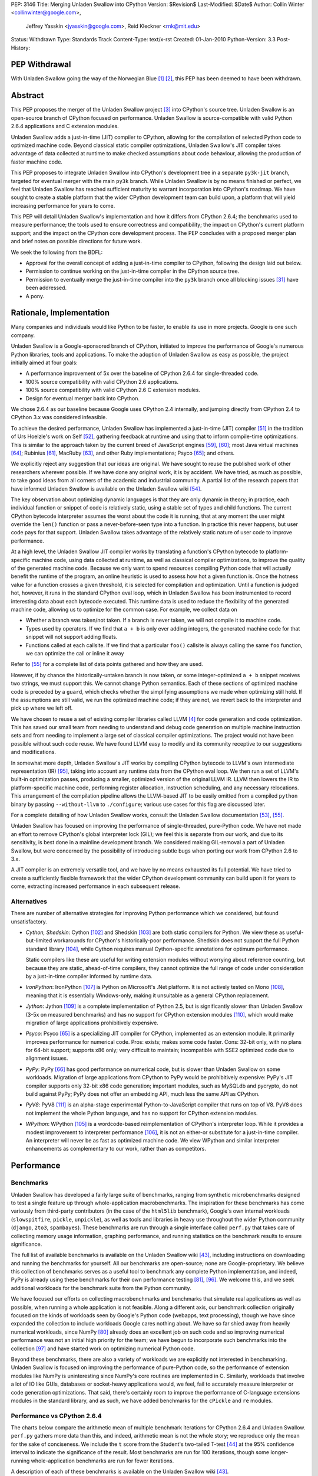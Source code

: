 PEP: 3146
Title: Merging Unladen Swallow into CPython
Version: $Revision$
Last-Modified: $Date$
Author: Collin Winter <collinwinter@google.com>,
        Jeffrey Yasskin <jyasskin@google.com>,
        Reid Kleckner <rnk@mit.edu>
Status: Withdrawn
Type: Standards Track
Content-Type: text/x-rst
Created: 01-Jan-2010
Python-Version: 3.3
Post-History:


PEP Withdrawal
==============

With Unladen Swallow going the way of the Norwegian Blue [#us-post-mortem]_
[#dead-parrot]_, this PEP has been deemed to have been withdrawn.


Abstract
========

This PEP proposes the merger of the Unladen Swallow project [#us]_ into
CPython's source tree. Unladen Swallow is an open-source branch of CPython
focused on performance. Unladen Swallow is source-compatible with valid Python
2.6.4 applications and C extension modules.

Unladen Swallow adds a just-in-time (JIT) compiler to CPython, allowing for the
compilation of selected Python code to optimized machine code. Beyond classical
static compiler optimizations, Unladen Swallow's JIT compiler takes advantage of
data collected at runtime to make checked assumptions about code behaviour,
allowing the production of faster machine code.

This PEP proposes to integrate Unladen Swallow into CPython's development tree
in a separate ``py3k-jit`` branch, targeted for eventual merger with the main
``py3k`` branch. While Unladen Swallow is by no means finished or perfect, we
feel that Unladen Swallow has reached sufficient maturity to warrant
incorporation into CPython's roadmap. We have sought to create a stable platform
that the wider CPython development team can build upon, a platform that will
yield increasing performance for years to come.

This PEP will detail Unladen Swallow's implementation and how it differs from
CPython 2.6.4; the benchmarks used to measure performance; the tools used to
ensure correctness and compatibility; the impact on CPython's current platform
support; and the impact on the CPython core development process. The PEP
concludes with a proposed merger plan and brief notes on possible directions
for future work.

We seek the following from the BDFL:

- Approval for the overall concept of adding a just-in-time compiler to CPython,
  following the design laid out below.
- Permission to continue working on the just-in-time compiler in the CPython
  source tree.
- Permission to eventually merge the just-in-time compiler into the ``py3k``
  branch once all blocking issues [#us-punchlist]_ have been addressed.
- A pony.


Rationale, Implementation
=========================

Many companies and individuals would like Python to be faster, to enable its
use in more projects. Google is one such company.

Unladen Swallow is a Google-sponsored branch of CPython, initiated to improve
the performance of Google's numerous Python libraries, tools and applications.
To make the adoption of Unladen Swallow as easy as possible, the project
initially aimed at four goals:

- A performance improvement of 5x over the baseline of CPython 2.6.4 for
  single-threaded code.
- 100% source compatibility with valid CPython 2.6 applications.
- 100% source compatibility with valid CPython 2.6 C extension modules.
- Design for eventual merger back into CPython.

We chose 2.6.4 as our baseline because Google uses CPython 2.4 internally, and
jumping directly from CPython 2.4 to CPython 3.x was considered infeasible.

To achieve the desired performance, Unladen Swallow has implemented a
just-in-time (JIT) compiler [#jit]_ in the tradition of Urs Hoelzle's work on
Self [#urs-self]_, gathering feedback at runtime and using that to inform
compile-time optimizations. This is similar to the approach taken by the current
breed of JavaScript engines [#v8]_, [#squirrelfishextreme]_; most Java virtual
machines [#hotspot]_; Rubinius [#rubinius]_, MacRuby [#macruby]_, and other Ruby
implementations; Psyco [#psyco]_; and others.

We explicitly reject any suggestion that our ideas are original. We have sought
to reuse the published work of other researchers wherever possible. If we have
done any original work, it is by accident. We have tried, as much as possible,
to take good ideas from all corners of the academic and industrial community. A
partial list of the research papers that have informed Unladen Swallow is
available on the Unladen Swallow wiki [#us-relevantpapers]_.

The key observation about optimizing dynamic languages is that they are only
dynamic in theory; in practice, each individual function or snippet of code is
relatively static, using a stable set of types and child functions. The current
CPython bytecode interpreter assumes the worst about the code it is running,
that at any moment the user might override the ``len()`` function or pass a
never-before-seen type into a function. In practice this never happens, but user
code pays for that support. Unladen Swallow takes advantage of the relatively
static nature of user code to improve performance.

At a high level, the Unladen Swallow JIT compiler works by translating a
function's CPython bytecode to platform-specific machine code, using data
collected at runtime, as well as classical compiler optimizations, to improve
the quality of the generated machine code. Because we only want to spend
resources compiling Python code that will actually benefit the runtime of the
program, an online heuristic is used to assess how hot a given function is. Once
the hotness value for a function crosses a given threshold, it is selected for
compilation and optimization. Until a function is judged hot, however, it runs
in the standard CPython eval loop, which in Unladen Swallow has been
instrumented to record interesting data about each bytecode executed. This
runtime data is used to reduce the flexibility of the generated machine code,
allowing us to optimize for the common case. For example, we collect data on

- Whether a branch was taken/not taken. If a branch is never taken, we will not
  compile it to machine code.
- Types used by operators. If we find that ``a + b`` is only ever adding
  integers, the generated machine code for that snippet will not support adding
  floats.
- Functions called at each callsite. If we find that a particular ``foo()``
  callsite is always calling the same ``foo`` function, we can optimize the
  call or inline it away

Refer to [#us-llvm-notes]_ for a complete list of data points gathered and how
they are used.

However, if by chance the historically-untaken branch is now taken, or some
integer-optimized ``a + b`` snippet receives two strings, we must support this.
We cannot change Python semantics. Each of these sections of optimized machine
code is preceded by a ``guard``, which checks whether the simplifying
assumptions we made when optimizing still hold. If the assumptions are still
valid, we run the optimized machine code; if they are not, we revert back to
the interpreter and pick up where we left off.

We have chosen to reuse a set of existing compiler libraries called LLVM
[#llvm]_ for code generation and code optimization. This has saved our small
team from needing to understand and debug code generation on multiple machine
instruction sets and from needing to implement a large set of classical compiler
optimizations. The project would not have been possible without such code reuse.
We have found LLVM easy to modify and its community receptive to our suggestions
and modifications.

In somewhat more depth, Unladen Swallow's JIT works by compiling CPython
bytecode to LLVM's own intermediate representation (IR) [#llvm-langref]_, taking
into account any runtime data from the CPython eval loop. We then run a set of
LLVM's built-in optimization passes, producing a smaller, optimized version of
the original LLVM IR. LLVM then lowers the IR to platform-specific machine code,
performing register allocation, instruction scheduling, and any necessary
relocations. This arrangement of the compilation pipeline allows the LLVM-based
JIT to be easily omitted from a compiled ``python`` binary by passing
``--without-llvm`` to ``./configure``; various use cases for this flag are
discussed later.

For a complete detailing of how Unladen Swallow works, consult the Unladen
Swallow documentation [#us-projectplan]_, [#us-llvm-notes]_.

Unladen Swallow has focused on improving the performance of single-threaded,
pure-Python code. We have not made an effort to remove CPython's global
interpreter lock (GIL); we feel this is separate from our work, and due to its
sensitivity, is best done in a mainline development branch. We considered
making GIL-removal a part of Unladen Swallow, but were concerned by the
possibility of introducing subtle bugs when porting our work from CPython 2.6
to 3.x.

A JIT compiler is an extremely versatile tool, and we have by no means
exhausted its full potential. We have tried to create a sufficiently flexible
framework that the wider CPython development community can build upon it for
years to come, extracting increased performance in each subsequent release.

Alternatives
------------

There are number of alternative strategies for improving Python performance
which we considered, but found unsatisfactory.

- *Cython, Shedskin*: Cython [#cython]_ and Shedskin [#shedskin]_ are both
  static compilers for Python. We view these as useful-but-limited workarounds
  for CPython's historically-poor performance. Shedskin does not support the
  full Python standard library [#shedskin-library-limits]_, while Cython
  requires manual Cython-specific annotations for optimum performance.

  Static compilers like these are useful for writing extension modules without
  worrying about reference counting, but because they are static, ahead-of-time
  compilers, they cannot optimize the full range of code under consideration by
  a just-in-time compiler informed by runtime data.
- *IronPython*: IronPython [#ironpython]_ is Python on Microsoft's .Net
  platform. It is not actively tested on Mono [#mono]_, meaning that it is
  essentially Windows-only, making it unsuitable as a general CPython
  replacement.
- *Jython*: Jython [#jython]_ is a complete implementation of Python 2.5, but
  is significantly slower than Unladen Swallow (3-5x on measured benchmarks) and
  has no support for CPython extension modules [#jython-c-ext]_, which would
  make migration of large applications prohibitively expensive.
- *Psyco*: Psyco [#psyco]_ is a specializing JIT compiler for CPython,
  implemented as an extension module. It primarily improves performance for
  numerical code. Pros: exists; makes some code faster. Cons: 32-bit only, with
  no plans for 64-bit support; supports x86 only; very difficult to maintain;
  incompatible with SSE2 optimized code due to alignment issues.
- *PyPy*: PyPy [#pypy]_ has good performance on numerical code, but is slower
  than Unladen Swallow on some workloads. Migration of large applications from
  CPython to PyPy would be prohibitively expensive: PyPy's JIT compiler supports
  only 32-bit x86 code generation; important modules, such as MySQLdb and
  pycrypto, do not build against PyPy; PyPy does not offer an embedding API,
  much less the same API as CPython.
- *PyV8*: PyV8 [#pyv8]_ is an alpha-stage experimental Python-to-JavaScript
  compiler that runs on top of V8. PyV8 does not implement the whole Python
  language, and has no support for CPython extension modules.
- *WPython*: WPython [#wpython]_ is a wordcode-based reimplementation of
  CPython's interpreter loop. While it provides a modest improvement to
  interpreter performance [#wpython-performance]_, it is not an either-or
  substitute for a just-in-time compiler. An interpreter will never be as fast
  as optimized machine code. We view WPython and similar interpreter
  enhancements as complementary to our work, rather than as competitors.



Performance
===========

Benchmarks
----------

Unladen Swallow has developed a fairly large suite of benchmarks, ranging from
synthetic microbenchmarks designed to test a single feature up through
whole-application macrobenchmarks. The inspiration for these benchmarks has come
variously from third-party contributors (in the case of the ``html5lib``
benchmark), Google's own internal workloads (``slowspitfire``, ``pickle``,
``unpickle``), as well as tools and libraries in heavy use throughout the wider
Python community (``django``, ``2to3``, ``spambayes``). These benchmarks are run
through a single interface called ``perf.py`` that takes care of collecting
memory usage information, graphing performance, and running statistics on the
benchmark results to ensure significance.

The full list of available benchmarks is available on the Unladen Swallow wiki
[#us-benchmarks]_, including instructions on downloading and running the
benchmarks for yourself. All our benchmarks are open-source; none are
Google-proprietary. We believe this collection of benchmarks serves as a useful
tool to benchmark any complete Python implementation, and indeed, PyPy is
already using these benchmarks for their own performance testing
[#pypy-bmarks]_, [#us-wider-perf-issue]_. We welcome this, and we seek
additional workloads for the benchmark suite from the Python community.

We have focused our efforts on collecting macrobenchmarks and benchmarks that
simulate real applications as well as possible, when running a whole application
is not feasible. Along a different axis, our benchmark collection originally
focused on the kinds of workloads seen by Google's Python code (webapps, text
processing), though we have since expanded the collection to include workloads
Google cares nothing about. We have so far shied away from heavily numerical
workloads, since NumPy [#numpy]_ already does an excellent job on such code and
so improving numerical performance was not an initial high priority for the
team; we have begun to incorporate such benchmarks into the collection
[#us-nbody]_ and have started work on optimizing numerical Python code.

Beyond these benchmarks, there are also a variety of workloads we are explicitly
not interested in benchmarking. Unladen Swallow is focused on improving the
performance of pure-Python code, so the performance of extension modules like
NumPy is uninteresting since NumPy's core routines are implemented in
C. Similarly, workloads that involve a lot of IO like GUIs, databases or
socket-heavy applications would, we feel, fail to accurately measure interpreter
or code generation optimizations. That said, there's certainly room to improve
the performance of C-language extensions modules in the standard library, and
as such, we have added benchmarks for the ``cPickle`` and ``re`` modules.


Performance vs CPython 2.6.4
----------------------------

The charts below compare the arithmetic mean of multiple benchmark iterations
for CPython 2.6.4 and Unladen Swallow. ``perf.py`` gathers more data than this,
and indeed, arithmetic mean is not the whole story; we reproduce only the mean
for the sake of conciseness. We include the ``t`` score from the Student's
two-tailed T-test [#students-t-test]_ at the 95% confidence interval to indicate
the significance of the result. Most benchmarks are run for 100 iterations,
though some longer-running whole-application benchmarks are run for fewer
iterations.

A description of each of these benchmarks is available on the Unladen Swallow
wiki [#us-benchmarks]_.

Command:
::

  ./perf.py -r -b default,apps ../a/python ../b/python


32-bit; gcc 4.0.3; Ubuntu Dapper; Intel Core2 Duo 6600 @ 2.4GHz; 2 cores; 4MB L2 cache; 4GB RAM

+--------------+---------------+----------------------+--------------+---------------+----------------------------+
| Benchmark    | CPython 2.6.4 | Unladen Swallow r988 | Change       | Significance  | Timeline                   |
+==============+===============+======================+==============+===============+============================+
| 2to3         | 25.13 s       | 24.87 s              | 1.01x faster | t=8.94        | http://tinyurl.com/yamhrpg |
+--------------+---------------+----------------------+--------------+---------------+----------------------------+
| django       | 1.08 s        | 0.80 s               | 1.35x faster | t=315.59      | http://tinyurl.com/y9mrn8s |
+--------------+---------------+----------------------+--------------+---------------+----------------------------+
| html5lib     | 14.29 s       | 13.20 s              | 1.08x faster | t=2.17        | http://tinyurl.com/y8tyslu |
+--------------+---------------+----------------------+--------------+---------------+----------------------------+
| nbody        | 0.51 s        | 0.28 s               | 1.84x faster | t=78.007      | http://tinyurl.com/y989qhg |
+--------------+---------------+----------------------+--------------+---------------+----------------------------+
| rietveld     | 0.75 s        | 0.55 s               | 1.37x faster | Insignificant | http://tinyurl.com/ye7mqd3 |
+--------------+---------------+----------------------+--------------+---------------+----------------------------+
| slowpickle   | 0.75 s        | 0.55 s               | 1.37x faster | t=20.78       | http://tinyurl.com/ybrsfnd |
+--------------+---------------+----------------------+--------------+---------------+----------------------------+
| slowspitfire | 0.83 s        | 0.61 s               | 1.36x faster | t=2124.66     | http://tinyurl.com/yfknhaw |
+--------------+---------------+----------------------+--------------+---------------+----------------------------+
| slowunpickle | 0.33 s        | 0.26 s               | 1.26x faster | t=15.12       | http://tinyurl.com/yzlakoo |
+--------------+---------------+----------------------+--------------+---------------+----------------------------+
| spambayes    | 0.31 s        | 0.34 s               | 1.10x slower | Insignificant | http://tinyurl.com/yem62ub |
+--------------+---------------+----------------------+--------------+---------------+----------------------------+


64-bit; gcc 4.2.4; Ubuntu Hardy; AMD Opteron 8214 HE @ 2.2 GHz; 4 cores; 1MB L2 cache; 8GB RAM

+--------------+---------------+----------------------+--------------+---------------+----------------------------+
| Benchmark    | CPython 2.6.4 | Unladen Swallow r988 | Change       | Significance  | Timeline                   |
+==============+===============+======================+==============+===============+============================+
| 2to3         | 31.98 s       | 30.41 s              | 1.05x faster | t=8.35        | http://tinyurl.com/ybcrl3b |
+--------------+---------------+----------------------+--------------+---------------+----------------------------+
| django       | 1.22 s        | 0.94 s               | 1.30x faster | t=106.68      | http://tinyurl.com/ybwqll6 |
+--------------+---------------+----------------------+--------------+---------------+----------------------------+
| html5lib     | 18.97 s       | 17.79 s              | 1.06x faster | t=2.78        | http://tinyurl.com/yzlyqvk |
+--------------+---------------+----------------------+--------------+---------------+----------------------------+
| nbody        | 0.77 s        | 0.27 s               | 2.86x faster | t=133.49      | http://tinyurl.com/yeyqhbg |
+--------------+---------------+----------------------+--------------+---------------+----------------------------+
| rietveld     | 0.74 s        | 0.80 s               | 1.08x slower | t=-2.45       | http://tinyurl.com/yzjc6ff |
+--------------+---------------+----------------------+--------------+---------------+----------------------------+
| slowpickle   | 0.91 s        | 0.62 s               | 1.48x faster | t=28.04       | http://tinyurl.com/yf7en6k |
+--------------+---------------+----------------------+--------------+---------------+----------------------------+
| slowspitfire | 1.01 s        | 0.72 s               | 1.40x faster | t=98.70       | http://tinyurl.com/yc8pe2o |
+--------------+---------------+----------------------+--------------+---------------+----------------------------+
| slowunpickle | 0.51 s        | 0.34 s               | 1.51x faster | t=32.65       | http://tinyurl.com/yjufu4j |
+--------------+---------------+----------------------+--------------+---------------+----------------------------+
| spambayes    | 0.43 s        | 0.45 s               | 1.06x slower | Insignificant | http://tinyurl.com/yztbjfp |
+--------------+---------------+----------------------+--------------+---------------+----------------------------+


Many of these benchmarks take a hit under Unladen Swallow because the current
version blocks execution to compile Python functions down to machine code. This
leads to the behaviour seen in the timeline graphs for the ``html5lib`` and
``rietveld`` benchmarks, for example, and slows down the overall performance of
``2to3``. We have an active development branch to fix this problem
([#us-background-thread]_, [#us-background-thread-issue]_), but working within
the strictures of CPython's current threading system has complicated the process
and required far more care and time than originally anticipated. We view this
issue as critical to final merger into the ``py3k`` branch.

We have obviously not met our initial goal of a 5x performance improvement. A
`performance retrospective`_ follows, which addresses why we failed to meet our
initial performance goal. We maintain a list of yet-to-be-implemented
performance work [#us-perf-punchlist]_.


Memory Usage
------------

The following table shows maximum memory usage (in kilobytes) for each of
Unladen Swallow's default benchmarks for both CPython 2.6.4 and Unladen Swallow
r988, as well as a timeline of memory usage across the lifetime of the
benchmark. We include tables for both 32- and 64-bit binaries. Memory usage was
measured on Linux 2.6 systems by summing the ``Private_`` sections from the
kernel's ``/proc/$pid/smaps`` pseudo-files [#smaps]_.

Command:

::

  ./perf.py -r --track_memory -b default,apps ../a/python ../b/python


32-bit

+--------------+---------------+----------------------+--------+----------------------------+
| Benchmark    | CPython 2.6.4 | Unladen Swallow r988 | Change | Timeline                   |
+==============+===============+======================+========+============================+
| 2to3         | 26396 kb      | 46896 kb             | 1.77x  | http://tinyurl.com/yhr2h4z |
+--------------+---------------+----------------------+--------+----------------------------+
| django       | 10028 kb      | 27740 kb             | 2.76x  | http://tinyurl.com/yhan8vs |
+--------------+---------------+----------------------+--------+----------------------------+
| html5lib     | 150028 kb     | 173924 kb            | 1.15x  | http://tinyurl.com/ybt44en |
+--------------+---------------+----------------------+--------+----------------------------+
| nbody        | 3020 kb       | 16036 kb             | 5.31x  | http://tinyurl.com/ya8hltw |
+--------------+---------------+----------------------+--------+----------------------------+
| rietveld     | 15008 kb      | 46400 kb             | 3.09x  | http://tinyurl.com/yhd5dra |
+--------------+---------------+----------------------+--------+----------------------------+
| slowpickle   | 4608 kb       | 16656 kb             | 3.61x  | http://tinyurl.com/ybukyvo |
+--------------+---------------+----------------------+--------+----------------------------+
| slowspitfire | 85776 kb      | 97620 kb             | 1.13x  | http://tinyurl.com/y9vj35z |
+--------------+---------------+----------------------+--------+----------------------------+
| slowunpickle | 3448 kb       | 13744 kb             | 3.98x  | http://tinyurl.com/yexh4d5 |
+--------------+---------------+----------------------+--------+----------------------------+
| spambayes    | 7352 kb       | 46480 kb             | 6.32x  | http://tinyurl.com/yem62ub |
+--------------+---------------+----------------------+--------+----------------------------+


64-bit

+--------------+---------------+----------------------+--------+----------------------------+
| Benchmark    | CPython 2.6.4 | Unladen Swallow r988 | Change | Timeline                   |
+==============+===============+======================+========+============================+
| 2to3         | 51596 kb      | 82340 kb             | 1.59x  | http://tinyurl.com/yljg6rs |
+--------------+---------------+----------------------+--------+----------------------------+
| django       | 16020 kb      | 38908 kb             | 2.43x  | http://tinyurl.com/ylqsebh |
+--------------+---------------+----------------------+--------+----------------------------+
| html5lib     | 259232 kb     | 324968 kb            | 1.25x  | http://tinyurl.com/yha6oee |
+--------------+---------------+----------------------+--------+----------------------------+
| nbody        | 4296 kb       | 23012 kb             | 5.35x  | http://tinyurl.com/yztozza |
+--------------+---------------+----------------------+--------+----------------------------+
| rietveld     | 24140 kb      | 73960 kb             | 3.06x  | http://tinyurl.com/ybg2nq7 |
+--------------+---------------+----------------------+--------+----------------------------+
| slowpickle   | 4928 kb       | 23300 kb             | 4.73x  | http://tinyurl.com/yk5tpbr |
+--------------+---------------+----------------------+--------+----------------------------+
| slowspitfire | 133276 kb     | 148676 kb            | 1.11x  | http://tinyurl.com/y8bz2xe |
+--------------+---------------+----------------------+--------+----------------------------+
| slowunpickle | 4896 kb       | 16948 kb             | 3.46x  | http://tinyurl.com/ygywwoc |
+--------------+---------------+----------------------+--------+----------------------------+
| spambayes    | 10728 kb      | 84992 kb             | 7.92x  | http://tinyurl.com/yhjban5 |
+--------------+---------------+----------------------+--------+----------------------------+


The increased memory usage comes from a) LLVM code generation, analysis and
optimization libraries; b) native code; c) memory usage issues or leaks in
LLVM; d) data structures needed to optimize and generate machine code; e)
as-yet uncategorized other sources.

While we have made significant progress in reducing memory usage since the
initial naive JIT implementation [#us-memory-issue]_, there is obviously more
to do. We believe that there are still memory savings to be made without
sacrificing performance. We have tended to focus on raw performance, and we
have not yet made a concerted push to reduce memory usage. We view reducing
memory usage as a blocking issue for final merger into the ``py3k`` branch. We
seek guidance from the community on an acceptable level of increased memory
usage.


Start-up Time
-------------

Statically linking LLVM's code generation, analysis and optimization libraries
increases the time needed to start the Python binary. C++ static initializers
used by LLVM also increase start-up time, as does importing the collection of
pre-compiled C runtime routines we want to inline to Python code.

Results from Unladen Swallow's ``startup`` benchmarks:

::

  $ ./perf.py -r -b startup /tmp/cpy-26/bin/python /tmp/unladen/bin/python

  ### normal_startup ###
  Min: 0.219186 -> 0.352075: 1.6063x slower
  Avg: 0.227228 -> 0.364384: 1.6036x slower
  Significant (t=-51.879098, a=0.95)
  Stddev: 0.00762 -> 0.02532: 3.3227x larger
  Timeline: http://tinyurl.com/yfe8z3r

  ### startup_nosite ###
  Min: 0.105949 -> 0.264912: 2.5004x slower
  Avg: 0.107574 -> 0.267505: 2.4867x slower
  Significant (t=-703.557403, a=0.95)
  Stddev: 0.00214 -> 0.00240: 1.1209x larger
  Timeline: http://tinyurl.com/yajn8fa

  ### bzr_startup ###
  Min: 0.067990 -> 0.097985: 1.4412x slower
  Avg: 0.084322 -> 0.111348: 1.3205x slower
  Significant (t=-37.432534, a=0.95)
  Stddev: 0.00793 -> 0.00643: 1.2330x smaller
  Timeline: http://tinyurl.com/ybdm537

  ### hg_startup ###
  Min: 0.016997 -> 0.024997: 1.4707x slower
  Avg: 0.026990 -> 0.036772: 1.3625x slower
  Significant (t=-53.104502, a=0.95)
  Stddev: 0.00406 -> 0.00417: 1.0273x larger
  Timeline: http://tinyurl.com/ycout8m


``bzr_startup`` and ``hg_startup`` measure how long it takes Bazaar and
Mercurial, respectively, to display their help screens. ``startup_nosite``
runs ``python -S`` many times; usage of the ``-S`` option is rare, but we feel
this gives a good indication of where increased startup time is coming from.

Unladen Swallow has made headway toward optimizing startup time, but there is
still more work to do and further optimizations to implement. Improving start-up
time is a high-priority item [#us-issue-startup-time]_ in Unladen Swallow's
merger punchlist.


Binary Size
-----------

Statically linking LLVM's code generation, analysis and optimization libraries
significantly increases the size of the ``python`` binary. The tables below
report stripped on-disk binary sizes; the binaries are stripped to better
correspond with the configurations used by system package managers. We feel this
is the most realistic measure of any change in binary size.


+-------------+---------------+---------------+-----------------------+
| Binary size | CPython 2.6.4 | CPython 3.1.1 | Unladen Swallow r1041 |
+=============+===============+===============+=======================+
| 32-bit      | 1.3M          | 1.4M          | 12M                   |
+-------------+---------------+---------------+-----------------------+
| 64-bit      | 1.6M          | 1.6M          | 12M                   |
+-------------+---------------+---------------+-----------------------+


The increased binary size is caused by statically linking LLVM's code
generation, analysis and optimization libraries into the ``python`` binary.
This can be straightforwardly addressed by modifying LLVM to better support
shared linking and then using that, instead of the current static linking. For
the moment, though, static linking provides an accurate look at the cost of
linking against LLVM.

Even when statically linking, we believe there is still headroom to improve
on-disk binary size by narrowing Unladen Swallow's dependencies on LLVM. This
issue is actively being addressed [#us-binary-size]_.


Performance Retrospective
-------------------------

Our initial goal for Unladen Swallow was a 5x performance improvement over
CPython 2.6. We did not hit that, nor to put it bluntly, even come close. Why
did the project not hit that goal, and can an LLVM-based JIT ever hit that goal?

Why did Unladen Swallow not achieve its 5x goal? The primary reason was
that LLVM required more work than we had initially anticipated. Based on the
fact that Apple was shipping products based on LLVM [#llvm-users]_, and
other high-level languages had successfully implemented LLVM-based JITs
([#rubinius]_, [#macruby]_, [#hlvm]_), we had assumed that LLVM's JIT was
relatively free of show-stopper bugs.

That turned out to be incorrect. We had to turn our attention away from
performance to fix a number of critical bugs in LLVM's JIT infrastructure (for
example, [#llvm-far-call-issue]_, [#llvm-jmm-rev]_) as well as a number of
nice-to-have enhancements that would enable further optimizations along various
axes (for example, [#llvm-globaldce-rev]_,
[#llvm-memleak-rev]_, [#llvm-availext-issue]_). LLVM's static code generation
facilities, tools and optimization passes are stable and stress-tested, but the
just-in-time infrastructure was relatively untested and buggy. We have fixed
this.

(Our hypothesis is that we hit these problems -- problems other projects had
avoided -- because of the complexity and thoroughness of CPython's standard
library test suite.)

We also diverted engineering effort away from performance and into support tools
such as gdb and oProfile. gdb did not work well with JIT compilers at all, and
LLVM previously had no integration with oProfile. Having JIT-aware debuggers and
profilers has been very valuable to the project, and we do not regret
channeling our time in these directions. See the `Debugging`_ and `Profiling`_
sections for more information.

Can an LLVM-based CPython JIT ever hit the 5x performance target? The benchmark
results for JIT-based JavaScript implementations suggest that 5x is indeed
possible, as do the results PyPy's JIT has delivered for numeric workloads. The
experience of Self-92 [#urs-self]_ is also instructive.

Can LLVM deliver this? We believe that we have only begun to scratch the surface
of what our LLVM-based JIT can deliver. The optimizations we have incorporated
into this system thus far have borne significant fruit (for example,
[#us-specialization-issue]_, [#us-direct-calling-issue]_,
[#us-fast-globals-issue]_). Our experience to date is that the limiting factor
on Unladen Swallow's performance is the engineering cycles needed to implement
the literature. We have found LLVM easy to work with and to modify, and its
built-in optimizations have greatly simplified the task of implementing
Python-level optimizations.

An overview of further performance opportunities is discussed in the
`Future Work`_ section.



Correctness and Compatibility
=============================

Unladen Swallow's correctness test suite includes CPython's test suite (under
``Lib/test/``), as well as a number of important third-party applications and
libraries [#tested-apps]_. A full list of these applications and libraries is
reproduced below. Any dependencies needed by these packages, such as
``zope.interface`` [#zope-interface]_, are also tested indirectly as a part of
testing the primary package, thus widening the corpus of tested third-party
Python code.

- 2to3
- Cheetah
- cvs2svn
- Django
- Nose
- NumPy
- PyCrypto
- pyOpenSSL
- PyXML
- Setuptools
- SQLAlchemy
- SWIG
- SymPy
- Twisted
- ZODB

These applications pass all relevant tests when run under Unladen Swallow. Note
that some tests that failed against our baseline of CPython 2.6.4 were disabled,
as were tests that made assumptions about CPython internals such as exact
bytecode numbers or bytecode format. Any package with disabled tests includes
a ``README.unladen`` file that details the changes (for example,
[#us-sqlalchemy-readme]_).

In addition, Unladen Swallow is tested automatically against an array of
internal Google Python libraries and applications. These include Google's
internal Python bindings for BigTable [#bigtable]_, the Mondrian code review
application [#mondrian]_, and Google's Python standard library, among others.
The changes needed to run these projects under Unladen Swallow have consistently
broken into one of three camps:

- Adding CPython 2.6 C API compatibility. Since Google still primarily uses
  CPython 2.4 internally, we have needed to convert uses of ``int`` to
  ``Py_ssize_t`` and similar API changes.
- Fixing or disabling explicit, incorrect tests of the CPython version number.
- Conditionally disabling code that worked around or depending on bugs in
  CPython 2.4 that have since been fixed.

Testing against this wide range of public and proprietary applications and
libraries has been instrumental in ensuring the correctness of Unladen Swallow.
Testing has exposed bugs that we have duly corrected. Our automated regression
testing regime has given us high confidence in our changes as we have moved
forward.

In addition to third-party testing, we have added further tests to CPython's
test suite for corner cases of the language or implementation that we felt were
untested or underspecified (for example, [#us-import-tests]_,
[#us-tracing-tests]_). These have been especially important when implementing
optimizations, helping make sure we have not accidentally broken the darker
corners of Python.

We have also constructed a test suite focused solely on the LLVM-based JIT
compiler and the optimizations implemented for it [#us-test_llvm]_. Because of
the complexity and subtlety inherent in writing an optimizing compiler, we have
attempted to exhaustively enumerate the constructs, scenarios and corner cases
we are compiling and optimizing. The JIT tests also include tests for things
like the JIT hotness model, making it easier for future CPython developers to
maintain and improve.

We have recently begun using fuzz testing [#fuzz-testing]_ to stress-test the
compiler. We have used both pyfuzz [#pyfuzz]_ and Fusil [#fusil]_ in the past,
and we recommend they be introduced as an automated part of the CPython testing
process.

Known Incompatibilities
-----------------------

The only application or library we know to not work with Unladen Swallow that
does work with CPython 2.6.4 is Psyco [#psyco]_. We are aware of some libraries
such as PyGame [#pygame]_ that work well with CPython 2.6.4, but suffer some
degradation due to changes made in Unladen Swallow. We are tracking this issue
[#us-background-thread-issue]_ and are working to resolve these instances of
degradation.

While Unladen Swallow is source-compatible with CPython 2.6.4, it is not
binary compatible. C extension modules compiled against one will need to be
recompiled to work with the other.

The merger of Unladen Swallow should have minimal impact on long-lived
CPython optimization branches like WPython. WPython [#wpython]_ and Unladen
Swallow are largely orthogonal, and there is no technical reason why both
could not be merged into CPython. The changes needed to make WPython
compatible with a JIT-enhanced version of CPython should be minimal
[#us-wpython-compat]_. The same should be true for other CPython optimization
projects (for example, [#asher-rotem]_).

Invasive forks of CPython such as Stackless Python [#stackless]_ are more
challenging to support. Since Stackless is highly unlikely to be merged into
CPython [#stackless-merger]_ and an increased maintenance burden is part and
parcel of any fork, we consider compatibility with Stackless to be relatively
low-priority. JIT-compiled stack frames use the C stack, so Stackless should
be able to treat them the same as it treats calls through extension modules.
If that turns out to be unacceptable, Stackless could either remove the JIT
compiler or improve JIT code generation to better support heap-based stack
frames [#llvm-heap-frames]_, [#llvm-heap-frames-disc]_.


Platform Support
================

Unladen Swallow is inherently limited by the platform support provided by LLVM,
especially LLVM's JIT compilation system [#llvm-hardware]_. LLVM's JIT has the
best support on x86 and x86-64 systems, and these are the platforms where
Unladen Swallow has received the most testing. We are confident in LLVM/Unladen
Swallow's support for x86 and x86-64 hardware. PPC and ARM support exists, but
is not widely used and may be buggy (for example, [#llvm-ppc-eager-jit-issue]_,
[#llvm-far-call-issue]_, [#llvm-arm-jit-issue]_).

Unladen Swallow is known to work on the following operating systems: Linux,
Darwin, Windows. Unladen Swallow has received the most testing on Linux and
Darwin, though it still builds and passes its tests on Windows.

In order to support hardware and software platforms where LLVM's JIT does not
work, Unladen Swallow provides a ``./configure --without-llvm`` option. This
flag carves out any part of Unladen Swallow that depends on LLVM, yielding a
Python binary that works and passes its tests, but has no performance
advantages. This configuration is recommended for hardware unsupported by LLVM,
or systems that care more about memory usage than performance.


Impact on CPython Development
=============================

Experimenting with Changes to Python or CPython Bytecode
--------------------------------------------------------

Unladen Swallow's JIT compiler operates on CPython bytecode, and as such, it is
immune to Python language changes that affect only the parser.

We recommend that changes to the CPython bytecode compiler or the semantics of
individual bytecodes be prototyped in the interpreter loop first, then be ported
to the JIT compiler once the semantics are clear. To make this easier, Unladen
Swallow includes a ``--without-llvm`` configure-time option that strips out the
JIT compiler and all associated infrastructure. This leaves the current burden
of experimentation unchanged so that developers can prototype in the current
low-barrier-to-entry interpreter loop.

Unladen Swallow began implementing its JIT compiler by doing straightforward,
naive translations from bytecode implementations into LLVM API calls. We found
this process to be easily understood, and we recommend the same approach for
CPython. We include several sample changes from the Unladen Swallow repository
here as examples of this style of development: [#us-r359]_, [#us-r376]_,
[#us-r417]_, [#us-r517]_.


Debugging
---------

The Unladen Swallow team implemented changes to gdb to make it easier to use gdb
to debug JIT-compiled Python code. These changes were released in gdb 7.0
[#gdb70]_. They make it possible for gdb to identify and unwind past
JIT-generated call stack frames. This allows gdb to continue to function as
before for CPython development if one is changing, for example, the ``list``
type or builtin functions.

Example backtrace after our changes, where ``baz``, ``bar`` and ``foo`` are
JIT-compiled:

::

  Program received signal SIGSEGV, Segmentation fault.
  0x00002aaaabe7d1a8 in baz ()
  (gdb) bt
  #0 0x00002aaaabe7d1a8 in baz ()
  #1 0x00002aaaabe7d12c in bar ()
  #2 0x00002aaaabe7d0aa in foo ()
  #3 0x00002aaaabe7d02c in main ()
  #4 0x0000000000b870a2 in llvm::JIT::runFunction (this=0x1405b70, F=0x14024e0, ArgValues=...)
  at /home/rnk/llvm-gdb/lib/ExecutionEngine/JIT/JIT.cpp:395
  #5 0x0000000000baa4c5 in llvm::ExecutionEngine::runFunctionAsMain
  (this=0x1405b70, Fn=0x14024e0, argv=..., envp=0x7fffffffe3c0)
  at /home/rnk/llvm-gdb/lib/ExecutionEngine/ExecutionEngine.cpp:377
  #6 0x00000000007ebd52 in main (argc=2, argv=0x7fffffffe3a8,
  envp=0x7fffffffe3c0) at /home/rnk/llvm-gdb/tools/lli/lli.cpp:208

Previously, the JIT-compiled frames would have caused gdb to unwind incorrectly,
generating lots of obviously-incorrect ``#6 0x00002aaaabe7d0aa in ?? ()``-style
stack frames.

Highlights:

- gdb 7.0 is able to correctly parse JIT-compiled stack frames, allowing full
  use of gdb on non-JIT-compiled functions, that is, the vast majority of the
  CPython codebase.
- Disassembling inside a JIT-compiled stack frame automatically prints the full
  list of instructions making up that function. This is an advance over the
  state of gdb before our work: developers needed to guess the starting address
  of the function and manually disassemble the assembly code.
- Flexible underlying mechanism allows CPython to add more and more information,
  and eventually reach parity with C/C++ support in gdb for JIT-compiled machine
  code.

Lowlights:

- gdb cannot print local variables or tell you what line you're currently
  executing inside a JIT-compiled function. Nor can it step through
  JIT-compiled code, except for one instruction at a time.
- Not yet integrated with Apple's gdb or Microsoft's Visual Studio debuggers.

The Unladen Swallow team is working with Apple to get these changes
incorporated into their future gdb releases.


Profiling
---------

Unladen Swallow integrates with oProfile 0.9.4 and newer [#oprofile]_ to support
assembly-level profiling on Linux systems. This means that oProfile will
correctly symbolize JIT-compiled functions in its reports.

Example report, where the ``#u#``-prefixed symbol names are JIT-compiled Python
functions:

::

  $ opreport -l ./python | less
  CPU: Core 2, speed 1600 MHz (estimated)
  Counted CPU_CLK_UNHALTED events (Clock cycles when not halted) with a unit mask of 0x00 (Unhalted core cycles) count 100000
  samples % image name symbol name
  79589 4.2329 python PyString_FromFormatV
  62971 3.3491 python PyEval_EvalCodeEx
  62713 3.3354 python tupledealloc
  57071 3.0353 python _PyEval_CallFunction
  50009 2.6597 24532.jo #u#force_unicode
  47468 2.5246 python PyUnicodeUCS2_Decode
  45829 2.4374 python PyFrame_New
  45173 2.4025 python lookdict_string
  43082 2.2913 python PyType_IsSubtype
  39763 2.1148 24532.jo #u#render5
  38145 2.0287 python _PyType_Lookup
  37643 2.0020 python PyObject_GC_UnTrack
  37105 1.9734 python frame_dealloc
  36849 1.9598 python PyEval_EvalFrame
  35630 1.8950 24532.jo #u#resolve
  33313 1.7717 python PyObject_IsInstance
  33208 1.7662 python PyDict_GetItem
  33168 1.7640 python PyTuple_New
  30458 1.6199 python PyCFunction_NewEx

This support is functional, but as-yet unpolished. Unladen Swallow maintains a
punchlist of items we feel are important to improve in our oProfile integration
to make it more useful to core CPython developers [#us-oprofile-punchlist]_.

Highlights:

- Symbolization of JITted frames working in oProfile on Linux.

Lowlights:

- No work yet invested in improving symbolization of JIT-compiled frames for
  Apple's Shark [#shark]_ or Microsoft's Visual Studio profiling tools.
- Some polishing still desired for oProfile output.

We recommend using oProfile 0.9.5 (and newer) to work around a now-fixed bug on
x86-64 platforms in oProfile. oProfile 0.9.4 will work fine on 32-bit platforms,
however.

Given the ease of integrating oProfile with LLVM [#llvm-oprofile-change]_ and
Unladen Swallow [#us-oprofile-change]_, other profiling tools should be easy as
well, provided they support a similar JIT interface [#oprofile-jit-interface]_.

We have documented the process for using oProfile to profile Unladen Swallow
[#oprofile-workflow]_. This document will be merged into CPython's ``Doc/``
tree in the merge.


Addition of C++ to CPython
--------------------------

In order to use LLVM, Unladen Swallow has introduced C++ into the core CPython
tree and build process. This is an unavoidable part of depending on LLVM; though
LLVM offers a C API [#llvm-c-api]_, it is limited and does not expose the
functionality needed by CPython. Because of this, we have implemented the
internal details of the Unladen Swallow JIT and its supporting infrastructure
in C++. We do not propose converting the entire CPython codebase to C++.

Highlights:

- Easy use of LLVM's full, powerful code generation and related APIs.
- Convenient, abstract data structures simplify code.
- C++ is limited to relatively small corners of the CPython codebase.
- C++ can be disabled via ``./configure --without-llvm``, which even omits the
  dependency on ``libstdc++``.

Lowlights:

- Developers must know two related languages, C and C++ to work on the full
  range of CPython's internals.
- A C++ style guide will need to be developed and enforced. :pep:`7` will be
  extended [#pep7-cpp]_ to encompass C++ by taking the relevant parts of
  the C++ style guides from Unladen Swallow [#us-styleguide]_, LLVM
  [#llvm-styleguide]_ and Google [#google-styleguide]_.
- Different C++ compilers emit different ABIs; this can cause problems if
  CPython is compiled with one C++ compiler and extensions modules are compiled
  with a different C++ compiler.


Managing LLVM Releases, C++ API Changes
---------------------------------------

LLVM is released regularly every six months. This means that LLVM may be
released two or three times during the course of development of a CPython 3.x
release. Each LLVM release brings newer and more powerful optimizations,
improved platform support and more sophisticated code generation.

LLVM releases usually include incompatible changes to the LLVM C++ API; the
release notes for LLVM 2.6 [#llvm-26-whatsnew]_ include a list of
intentionally-introduced incompatibilities. Unladen Swallow has tracked LLVM
trunk closely over the course of development. Our experience has been
that LLVM API changes are obvious and easily or mechanically remedied. We
include two such changes from the Unladen Swallow tree as references here:
[#us-llvm-r820]_, [#us-llvm-r532]_.

Due to API incompatibilities, we recommend that an LLVM-based CPython target
compatibility with a single version of LLVM at a time. This will lower the
overhead on the core development team. Pegging to an LLVM version should not be
a problem from a packaging perspective, because pre-built LLVM packages
generally become available via standard system package managers fairly quickly
following an LLVM release, and failing that, llvm.org itself includes binary
releases.

Unladen Swallow has historically included a copy of the LLVM and Clang source
trees in the Unladen Swallow tree; this was done to allow us to closely track
LLVM trunk as we made patches to it. We do not recommend this model of
development for CPython. CPython releases should be based on official LLVM
releases. Pre-built LLVM packages are available from MacPorts [#llvm-macports]_
for Darwin, and from most major Linux distributions ([#llvm-ubuntu]_,
[#llvm-debian]_, [#llvm-fedora]_). LLVM itself provides additional binaries,
such as for MinGW [#llvm-mingw]_.

LLVM is currently intended to be statically linked; this means that binary
releases of CPython will include the relevant parts (not all!) of LLVM. This
will increase the binary size, as noted above. To simplify downstream package
management, we will modify LLVM to better support shared linking. This issue
will block final merger [#us-shared-link-issue]_.

Unladen Swallow has tasked a full-time engineer with fixing any remaining
critical issues in LLVM before LLVM's 2.7 release. We consider it essential that
CPython 3.x be able to depend on a released version of LLVM, rather than closely
tracking LLVM trunk as Unladen Swallow has done. We believe we will finish this
work [#us-llvm-punchlist]_ before the release of LLVM 2.7, expected in May 2010.


Building CPython
----------------

In addition to a runtime dependency on LLVM, Unladen Swallow includes a
build-time dependency on Clang [#clang]_, an LLVM-based C/C++ compiler. We use
this to compile parts of the C-language Python runtime to LLVM's intermediate
representation; this allows us to perform cross-language inlining, yielding
increased performance. Clang is not required to run Unladen Swallow. Clang
binary packages are available from most major Linux distributions (for example,
[#clang-debian]_).

We examined the impact of Unladen Swallow on the time needed to build Python,
including configure, full builds and incremental builds after touching a single
C source file.

+-------------+---------------+---------------+----------------------+
| ./configure | CPython 2.6.4 | CPython 3.1.1 | Unladen Swallow r988 |
+=============+===============+===============+======================+
| Run 1       | 0m20.795s     | 0m16.558s     | 0m15.477s            |
+-------------+---------------+---------------+----------------------+
| Run 2       | 0m15.255s     | 0m16.349s     | 0m15.391s            |
+-------------+---------------+---------------+----------------------+
| Run 3       | 0m15.228s     | 0m16.299s     | 0m15.528s            |
+-------------+---------------+---------------+----------------------+

+-------------+---------------+---------------+----------------------+
| Full make   | CPython 2.6.4 | CPython 3.1.1 | Unladen Swallow r988 |
+=============+===============+===============+======================+
| Run 1       | 1m30.776s     | 1m22.367s     | 1m54.053s            |
+-------------+---------------+---------------+----------------------+
| Run 2       | 1m21.374s     | 1m22.064s     | 1m49.448s            |
+-------------+---------------+---------------+----------------------+
| Run 3       | 1m22.047s     | 1m23.645s     | 1m49.305s            |
+-------------+---------------+---------------+----------------------+

Full builds take a hit due to a) additional ``.cc`` files needed for LLVM
interaction, b) statically linking LLVM into ``libpython``, c) compiling parts
of the Python runtime to LLVM IR to enable cross-language inlining.

Incremental builds are also somewhat slower than mainline CPython. The table
below shows incremental rebuild times after touching ``Objects/listobject.c``.

+-------------+---------------+---------------+-----------------------+
| Incr make   | CPython 2.6.4 | CPython 3.1.1 | Unladen Swallow r1024 |
+=============+===============+===============+=======================+
| Run 1       | 0m1.854s      | 0m1.456s      | 0m6.680s              |
+-------------+---------------+---------------+-----------------------+
| Run 2       | 0m1.437s      | 0m1.442s      | 0m5.310s              |
+-------------+---------------+---------------+-----------------------+
| Run 3       | 0m1.440s      | 0m1.425s      | 0m7.639s              |
+-------------+---------------+---------------+-----------------------+

As with full builds, this extra time comes from statically linking LLVM
into ``libpython``. If ``libpython`` were linked shared against LLVM, this
overhead would go down.


Proposed Merge Plan
===================

We propose focusing our efforts on eventual merger with CPython's 3.x line of
development. The BDFL has indicated that 2.7 is to be the final release of
CPython's 2.x line of development [#bdfl-27-final]_, and since 2.7 alpha 1 has
:pep:`already been released <373>`, we have missed the window. Python 3 is the
future, and that is where we will target our performance efforts.

We recommend the following plan for merger of Unladen Swallow into the CPython
source tree:

- Creation of a branch in the CPython SVN repository to work in, call it
  ``py3k-jit`` as a strawman. This will be a branch of the CPython ``py3k``
  branch.
- We will keep this branch closely integrated to ``py3k``. The further we
  deviate, the harder our work will be.
- Any JIT-related patches will go into the ``py3k-jit`` branch.
- Non-JIT-related patches will go into the ``py3k`` branch (once reviewed and
  approved) and be merged back into the ``py3k-jit`` branch.
- Potentially-contentious issues, such as the introduction of new command line
  flags or environment variables, will be discussed on python-dev.


Because Google uses CPython 2.x internally, Unladen Swallow is based on CPython
2.6. We would need to port our compiler to Python 3; this would be done as
patches are applied to the ``py3k-jit`` branch, so that the branch remains a
consistent implementation of Python 3 at all times.

We believe this approach will be minimally disruptive to the 3.2 or 3.3 release
process while we iron out any remaining issues blocking final merger into
``py3k``. Unladen Swallow maintains a punchlist of known issues needed before
final merger [#us-punchlist]_, which includes all problems mentioned in this
PEP; we trust the CPython community will have its own concerns. This punchlist
is not static; other issues may emerge in the future that will block final
merger into the ``py3k`` branch.

Changes will be committed directly to the ``py3k-jit`` branch, with only large,
tricky or controversial changes sent for pre-commit code review.


Contingency Plans
-----------------

There is a chance that we will not be able to reduce memory usage or startup
time to a level satisfactory to the CPython community. Our primary contingency
plan for this situation is to shift from an online just-in-time compilation
strategy to an offline ahead-of-time strategy using an instrumented CPython
interpreter loop to obtain feedback. This is the same model used by gcc's
feedback-directed optimizations (`-fprofile-generate`) [#gcc-fdo]_ and
Microsoft Visual Studio's profile-guided optimizations [#msvc-pgo]_; we will
refer to this as "feedback-directed optimization" here, or FDO.

We believe that an FDO compiler for Python would be inferior to a JIT compiler.
FDO requires a high-quality, representative benchmark suite, which is a relative
rarity in both open- and closed-source development. A JIT compiler can
dynamically find and optimize the hot spots in any application -- benchmark
suite or no -- allowing it to adapt to changes in application bottlenecks
without human intervention.

If an ahead-of-time FDO compiler is required, it should be able to leverage a
large percentage of the code and infrastructure already developed for Unladen
Swallow's JIT compiler. Indeed, these two compilation strategies could exist
side by side.


Future Work
===========

A JIT compiler is an extremely flexible tool, and we have by no means exhausted
its full potential. Unladen Swallow maintains a list of yet-to-be-implemented
performance optimizations [#us-perf-punchlist]_ that the team has not yet
had time to fully implement. Examples:

- Python/Python inlining [#inlining]_. Our compiler currently performs no
  inlining between pure-Python functions. Work on this is on-going
  [#us-inlining]_.
- Unboxing [#unboxing]_. Unboxing is critical for numerical performance. PyPy
  in particular has demonstrated the value of unboxing to heavily numeric
  workloads.
- Recompilation, adaptation. Unladen Swallow currently only compiles a Python
  function once, based on its usage pattern up to that point. If the usage
  pattern changes, limitations in LLVM [#us-recompile-issue]_ prevent us from
  recompiling the function to better serve the new usage pattern.
- JIT-compile regular expressions. Modern JavaScript engines reuse their JIT
  compilation infrastructure to boost regex performance [#us-regex-perf]_.
  Unladen Swallow has developed benchmarks for Python regular expression
  performance ([#us-bm-re-compile]_, [#us-bm-re-v8]_, [#us-bm-re-effbot]_), but
  work on regex performance is still at an early stage [#us-regex-issue]_.
- Trace compilation [#traces-waste-of-time]_, [#traces-explicit-pipeline]_.
  Based on the results of PyPy and Tracemonkey [#tracemonkey]_, we believe that
  a CPython JIT should incorporate trace compilation to some degree. We
  initially avoided a purely-tracing JIT compiler in favor of a simpler,
  function-at-a-time compiler. However this function-at-a-time compiler has laid
  the groundwork for a future tracing compiler implemented in the same terms.
- Profile generation/reuse. The runtime data gathered by the JIT could be
  persisted to disk and reused by subsequent JIT compilations, or by external
  tools such as Cython [#cython]_ or a feedback-enhanced code coverage tool.

This list is by no means exhaustive. There is a vast literature on optimizations
for dynamic languages that could and should be implemented in terms of Unladen
Swallow's LLVM-based JIT compiler [#us-relevantpapers]_.


Unladen Swallow Community
=========================

We would like to thank the community of developers who have contributed to
Unladen Swallow, in particular: James Abbatiello, Joerg Blank, Eric Christopher,
Alex Gaynor, Chris Lattner, Nick Lewycky, Evan Phoenix and Thomas Wouters.


Licensing
=========

All work on Unladen Swallow is licensed to the Python Software Foundation (PSF)
under the terms of the Python Software Foundation License v2 [#psf-lic]_ under
the umbrella of Google's blanket Contributor License Agreement with the PSF.

LLVM is licensed [#llvm-lic]_ under the University of llinois/NCSA Open Source
License [#ui-lic]_, a liberal, OSI-approved license. The University of Illinois
Urbana-Champaign is the sole copyright holder for LLVM.


References
==========

.. [#us-post-mortem]
   http://qinsb.blogspot.com/2011/03/unladen-swallow-retrospective.html

.. [#dead-parrot]
   http://en.wikipedia.org/wiki/Dead_Parrot_sketch

.. [#us]
   http://code.google.com/p/unladen-swallow/

.. [#llvm]
   http://llvm.org/

.. [#clang]
   http://clang.llvm.org/

.. [#tested-apps]
   http://code.google.com/p/unladen-swallow/wiki/Testing

.. [#llvm-hardware]
   http://llvm.org/docs/GettingStarted.html#hardware

.. [#llvm-c-api]
   http://llvm.org/viewvc/llvm-project/llvm/trunk/include/llvm-c/

.. [#llvm-26-whatsnew]
   http://llvm.org/releases/2.6/docs/ReleaseNotes.html#whatsnew

.. [#us-llvm-r820]
   http://code.google.com/p/unladen-swallow/source/detail?r=820

.. [#us-llvm-r532]
   http://code.google.com/p/unladen-swallow/source/detail?r=532

.. [#llvm-macports]
   http://trac.macports.org/browser/trunk/dports/lang/llvm/Portfile

.. [#llvm-ubuntu]
   http://packages.ubuntu.com/karmic/llvm

.. [#llvm-debian]
   http://packages.debian.org/unstable/devel/llvm

.. [#clang-debian]
   http://packages.debian.org/sid/clang

.. [#llvm-fedora]
   http://koji.fedoraproject.org/koji/buildinfo?buildID=134384

.. [#gdb70]
   http://www.gnu.org/software/gdb/download/ANNOUNCEMENT

.. [#oprofile]
   http://oprofile.sourceforge.net/news/

.. [#us-oprofile-punchlist]
   http://code.google.com/p/unladen-swallow/issues/detail?id=63

.. [#shark]
   http://developer.apple.com/tools/sharkoptimize.html

.. [#llvm-oprofile-change]
   http://llvm.org/viewvc/llvm-project?view=rev&revision=75279

.. [#us-oprofile-change]
   http://code.google.com/p/unladen-swallow/source/detail?r=986

.. [#oprofile-jit-interface]
   http://oprofile.sourceforge.net/doc/devel/jit-interface.html

.. [#oprofile-workflow]
   http://code.google.com/p/unladen-swallow/wiki/UsingOProfile

.. [#llvm-mingw]
   http://llvm.org/releases/download.html

.. [#us-r359]
   http://code.google.com/p/unladen-swallow/source/detail?r=359

.. [#us-r376]
   http://code.google.com/p/unladen-swallow/source/detail?r=376

.. [#us-r417]
   http://code.google.com/p/unladen-swallow/source/detail?r=417

.. [#us-r517]
   http://code.google.com/p/unladen-swallow/source/detail?r=517

.. [#bdfl-27-final]
   https://mail.python.org/pipermail/python-dev/2010-January/095682.html

.. [#us-punchlist]
   http://code.google.com/p/unladen-swallow/issues/list?q=label:Merger

.. [#us-binary-size]
   http://code.google.com/p/unladen-swallow/issues/detail?id=118

.. [#us-issue-startup-time]
   http://code.google.com/p/unladen-swallow/issues/detail?id=64

.. [#zope-interface]
   http://www.zope.org/Products/ZopeInterface

.. [#bigtable]
   http://en.wikipedia.org/wiki/BigTable

.. [#mondrian]
   http://www.niallkennedy.com/blog/2006/11/google-mondrian.html

.. [#us-sqlalchemy-readme]
   http://code.google.com/p/unladen-swallow/source/browse/tests/lib/sqlalchemy/README.unladen

.. [#us-test_llvm]
   http://code.google.com/p/unladen-swallow/source/browse/trunk/Lib/test/test_llvm.py

.. [#fuzz-testing]
   http://en.wikipedia.org/wiki/Fuzz_testing

.. [#pyfuzz]
   http://bitbucket.org/ebo/pyfuzz/overview/

.. [#fusil]
   http://lwn.net/Articles/322826/

.. [#us-memory-issue]
   http://code.google.com/p/unladen-swallow/issues/detail?id=68

.. [#us-benchmarks]
   http://code.google.com/p/unladen-swallow/wiki/Benchmarks

.. [#students-t-test]
   http://en.wikipedia.org/wiki/Student's_t-test

.. [#smaps]
   http://bmaurer.blogspot.com/2006/03/memory-usage-with-smaps.html

.. [#us-background-thread]
   http://code.google.com/p/unladen-swallow/source/browse/branches/background-thread

.. [#us-background-thread-issue]
   http://code.google.com/p/unladen-swallow/issues/detail?id=40

.. [#us-import-tests]
   http://code.google.com/p/unladen-swallow/source/detail?r=888

.. [#us-tracing-tests]
   http://code.google.com/p/unladen-swallow/source/diff?spec=svn576&r=576&format=side&path=/trunk/Lib/test/test_trace.py

.. [#us-perf-punchlist]
   http://code.google.com/p/unladen-swallow/issues/list?q=label:Performance

.. [#jit]
   http://en.wikipedia.org/wiki/Just-in-time_compilation

.. [#urs-self]
   http://research.sun.com/self/papers/urs-thesis.html

.. [#us-projectplan]
   http://code.google.com/p/unladen-swallow/wiki/ProjectPlan

.. [#us-relevantpapers]
   http://code.google.com/p/unladen-swallow/wiki/RelevantPapers

.. [#us-llvm-notes]
   http://code.google.com/p/unladen-swallow/source/browse/trunk/Python/llvm_notes.txt

.. [#psf-lic]
   http://www.python.org/psf/license/

.. [#llvm-lic]
   http://llvm.org/docs/DeveloperPolicy.html#clp

.. [#ui-lic]
   http://www.opensource.org/licenses/UoI-NCSA.php

.. [#v8]
   http://code.google.com/p/v8/

.. [#squirrelfishextreme]
   http://webkit.org/blog/214/introducing-squirrelfish-extreme/

.. [#rubinius]
   http://rubini.us/

.. [#parrot-on-llvm]
   http://lists.parrot.org/pipermail/parrot-dev/2009-September/002811.html

.. [#macruby]
   http://www.macruby.org/

.. [#hotspot]
   http://en.wikipedia.org/wiki/HotSpot

.. [#psyco]
   http://psyco.sourceforge.net/

.. [#pypy]
   http://codespeak.net/pypy/dist/pypy/doc/

.. [#inlining]
   http://en.wikipedia.org/wiki/Inline_expansion

.. [#unboxing]
   http://en.wikipedia.org/wiki/Object_type_(object-oriented_programming%29

.. [#us-inlining]
   http://code.google.com/p/unladen-swallow/issues/detail?id=86

.. [#us-styleguide]
   http://code.google.com/p/unladen-swallow/wiki/StyleGuide

.. [#llvm-styleguide]
   http://llvm.org/docs/CodingStandards.html

.. [#google-styleguide]
   http://google-styleguide.googlecode.com/svn/trunk/cppguide.xml

.. [#us-recompile-issue]
   http://code.google.com/p/unladen-swallow/issues/detail?id=41

.. [#us-regex-perf]
   http://code.google.com/p/unladen-swallow/wiki/ProjectPlan#Regular_Expressions

.. [#us-bm-re-compile]
   http://code.google.com/p/unladen-swallow/source/browse/tests/performance/bm_regex_compile.py

.. [#us-bm-re-v8]
   http://code.google.com/p/unladen-swallow/source/browse/tests/performance/bm_regex_v8.py

.. [#us-bm-re-effbot]
   http://code.google.com/p/unladen-swallow/source/browse/tests/performance/bm_regex_effbot.py

.. [#us-regex-issue]
   http://code.google.com/p/unladen-swallow/issues/detail?id=13

.. [#pygame]
   http://www.pygame.org/

.. [#numpy]
   http://numpy.scipy.org/

.. [#pypy-bmarks]
   http://codespeak.net:8099/plotsummary.html

.. [#llvm-users]
   http://llvm.org/Users.html

.. [#hlvm]
   http://www.ffconsultancy.com/ocaml/hlvm/

.. [#llvm-far-call-issue]
   http://llvm.org/PR5201

.. [#llvm-jmm-rev]
   http://llvm.org/viewvc/llvm-project?view=rev&revision=76828

.. [#llvm-memleak-rev]
   http://llvm.org/viewvc/llvm-project?rev=91611&view=rev

.. [#llvm-globaldce-rev]
   http://llvm.org/viewvc/llvm-project?rev=85182&view=rev

.. [#llvm-availext-issue]
   http://llvm.org/PR5735

.. [#us-specialization-issue]
   http://code.google.com/p/unladen-swallow/issues/detail?id=73

.. [#us-direct-calling-issue]
   http://code.google.com/p/unladen-swallow/issues/detail?id=88

.. [#us-fast-globals-issue]
   http://code.google.com/p/unladen-swallow/issues/detail?id=67

.. [#traces-waste-of-time]
   http://www.ics.uci.edu/~franz/Site/pubs-pdf/C44Prepub.pdf

.. [#traces-explicit-pipeline]
   http://www.ics.uci.edu/~franz/Site/pubs-pdf/ICS-TR-07-12.pdf

.. [#tracemonkey]
   https://wiki.mozilla.org/JavaScript:TraceMonkey

.. [#llvm-langref]
   http://llvm.org/docs/LangRef.html

.. [#us-wider-perf-issue]
   http://code.google.com/p/unladen-swallow/issues/detail?id=120

.. [#us-nbody]
   http://code.google.com/p/unladen-swallow/source/browse/tests/performance/bm_nbody.py

.. [#us-shared-link-issue]
   http://code.google.com/p/unladen-swallow/issues/detail?id=130

.. [#us-llvm-punchlist]
   http://code.google.com/p/unladen-swallow/issues/detail?id=131

.. [#llvm-ppc-eager-jit-issue]
   http://llvm.org/PR4816

.. [#llvm-arm-jit-issue]
   http://llvm.org/PR6065

.. [#cython]
   http://www.cython.org/

.. [#shedskin]
   http://shed-skin.blogspot.com/

.. [#shedskin-library-limits]
   http://shedskin.googlecode.com/files/shedskin-tutorial-0.3.html

.. [#wpython]
   http://code.google.com/p/wpython/

.. [#wpython-performance]
   http://www.mail-archive.com/python-dev@python.org/msg45143.html

.. [#ironpython]
   http://ironpython.net/

.. [#mono]
   http://www.mono-project.com/

.. [#jython]
   http://www.jython.org/

.. [#jython-c-ext]
   http://wiki.python.org/jython/JythonFaq/GeneralInfo

.. [#pyv8]
   http://code.google.com/p/pyv8/

.. [#gcc-fdo]
   http://gcc.gnu.org/onlinedocs/gcc/Optimize-Options.html

.. [#msvc-pgo]
   http://msdn.microsoft.com/en-us/library/e7k32f4k.aspx

.. [#us-wpython-compat]
   http://www.mail-archive.com/python-dev@python.org/msg44962.html

.. [#asher-rotem]
   http://portal.acm.org/citation.cfm?id=1534530.1534550

.. [#stackless]
   http://www.stackless.com/

.. [#stackless-merger]
   https://mail.python.org/pipermail/python-dev/2004-June/045165.html

.. [#llvm-heap-frames]
   http://www.nondot.org/sabre/LLVMNotes/ExplicitlyManagedStackFrames.txt

.. [#llvm-heap-frames-disc]
   http://old.nabble.com/LLVM-and-coroutines-microthreads-td23080883.html

.. [#pep7-cpp]
   http://www.mail-archive.com/python-dev@python.org/msg45544.html


Copyright
=========

This document has been placed in the public domain.

..
   Local Variables:
   mode: indented-text
   indent-tabs-mode: nil
   sentence-end-double-space: t
   fill-column: 70
   coding: utf-8
   End:
